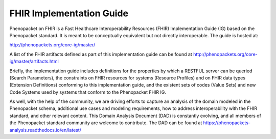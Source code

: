 .. _rstfhir:

#########################
FHIR Implementation Guide
#########################

Phenopacket on FHIR is a Fast Healthcare Interoperability Resources (FHIR) Implementation Guide (IG) based on the Phenopacket standard. It is meant to be conceptually equivalent but not directly interoperable. The guide is hosted at:

http://phenopackets.org/core-ig/master/

A list of the FHIR artifacts defined as part of this implementation guide can be found at http://phenopackets.org/core-ig/master/artifacts.html

Briefly, the implementation guide includes definitions for the properties by which a RESTFUL server can be queried (Search Parameters), the constraints on FHIR resources for systems (Resource Profiles) and on FHIR data types (Extension Definitions) conforming to this implementation guide, and the existent sets of codes (Value Sets) and new Code Systems used by systems that conform to the Phenopacket FHIR IG.

As well, with the help of the community, we are driving efforts to capture an analysis of the domain modeled in the Phenopacket schema, additional use cases and modeling requirements, how to address interoperability with the FHIR standard, and other relevant content. This Domain Analysis Document (DAD) is constantly evolving, and all members of the Phenopacket standard community are welcome to contribute. The DAD can be found at https://phenopackets-analysis.readthedocs.io/en/latest/

